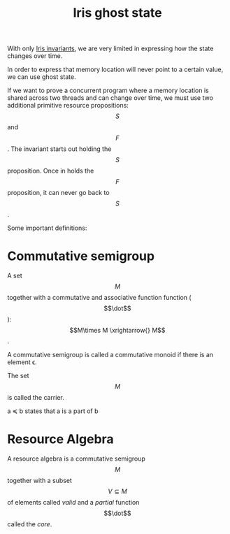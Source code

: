 :PROPERTIES:
:ID:       9302f304-0f63-42c3-81e9-36cbd12ce93f
:END:
#+title: Iris ghost state
With only [[id:9c73122e-7158-447c-a486-9449a30a7da5][Iris invariants]], we are very limited in expressing how the
state changes over time.

In order to express that memory location will never point to a certain
value, we can use ghost state.

If we want to prove a concurrent program where a memory location is
shared across two threads and can change over time, we must use two
additional primitive resource propositions: \[S\] and \[F\].  The
invariant starts out holding the \[S\] proposition.  Once in holds the
\[F\] proposition, it can never go back to \[S\].

Some important definitions:

* Commutative semigroup

A set \[M\] together with a commutative and associative function
function (\[\dot\]): \[M\times M \xrightarrow{} M\].

A commutative semigroup is called a commutative monoid if there is an
element \epsilon.

The set \[M\] is called the carrier.

a \preccurlyeq b states that a is a part of b

* Resource Algebra

A resource algebra is a commutative semigroup \[M\] together with a
subset \[V \subseteq M\] of elements called /valid/ and a /partial/
function \[\dot\] called the /core/.
